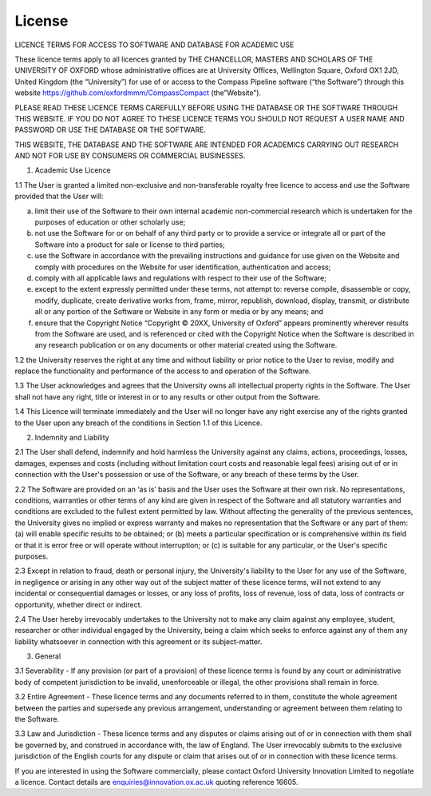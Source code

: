 License
=======

LICENCE TERMS FOR ACCESS TO SOFTWARE AND DATABASE FOR ACADEMIC USE

These licence terms apply to all licences granted by THE CHANCELLOR, MASTERS AND SCHOLARS OF THE UNIVERSITY OF OXFORD whose administrative offices are at University Offices, Wellington Square, Oxford OX1 2JD, United Kingdom (the “University”) for use of or access to the Compass Pipeline  software (“the Software”) through this website https://github.com/oxfordmmm/CompassCompact (the”Website”). 

PLEASE READ THESE LICENCE TERMS CAREFULLY BEFORE USING THE DATABASE OR THE SOFTWARE THROUGH THIS WEBSITE.  IF YOU DO NOT AGREE TO THESE LICENCE TERMS YOU SHOULD NOT REQUEST A USER NAME AND PASSWORD OR USE THE DATABASE OR THE SOFTWARE.

THIS WEBSITE, THE DATABASE AND THE SOFTWARE ARE INTENDED FOR ACADEMICS CARRYING OUT RESEARCH AND NOT FOR USE BY CONSUMERS OR COMMERCIAL BUSINESSES.

1.	Academic Use Licence

1.1	The User is granted a limited non-exclusive and non-transferable royalty free licence to access and use the Software provided that the User will:

(a)	limit their use of the Software to their own internal academic non-commercial research which is undertaken for the purposes of education or other scholarly use; 

(b)	not use the Software for or on behalf of any third party or to provide a service or integrate all or part of the Software into a product for sale or license to third parties;

(c)	use the Software in accordance with the prevailing instructions and guidance for use given on the Website and comply with procedures on the Website for user identification, authentication and access;

(d)	comply with all applicable laws and regulations with respect to their use of the Software; 

(e)	except to the extent expressly permitted under these terms, not attempt to: reverse compile, disassemble or copy, modify, duplicate, create derivative works from, frame, mirror, republish, download, display, transmit, or distribute all or any portion of the Software or Website in any form or media or by any means; and 

(f)	ensure that the Copyright Notice “Copyright © 20XX, University of Oxford” appears prominently wherever results from the Software are used, and is referenced or cited with the Copyright Notice when the Software is described in any research publication or on any documents or other material created using the Software.

1.2	the University reserves the right at any time and without liability or prior notice to the User to revise, modify and replace the functionality and performance of the access to and operation of the Software. 

1.3	The User acknowledges and agrees that the University owns all intellectual property rights in the Software. The User shall not have any right, title or interest in or to any results or other output from the Software.

1.4	This Licence will terminate immediately and the User will no longer have any right exercise any of the rights granted to the User upon any breach of the conditions in Section 1.1 of this Licence.

2.	Indemnity and Liability 

2.1	The User shall defend, indemnify and hold harmless the University against any claims, actions, proceedings, losses, damages, expenses and costs (including without limitation court costs and reasonable legal fees) arising out of or in connection with the User's possession or use of the Software, or any breach of these terms by the User. 

2.2	The Software are provided on an ‘as is’ basis and the User uses the Software at their own risk. No representations, conditions, warranties or other terms of any kind are given in respect of the Software and all statutory warranties and conditions are excluded to the fullest extent permitted by law. Without affecting the generality of the previous sentences, the University gives no implied or express warranty and makes no representation that the Software or any part of them: (a) will enable specific results to be obtained; or (b) meets a particular specification or is comprehensive within its field or that it is error free or will operate without interruption; or (c) is suitable for any particular, or the User's specific purposes. 

2.3	Except in relation to fraud, death or personal injury, the University's liability to the User for any use of the Software, in negligence or arising in any other way out of the subject matter of these licence terms, will not extend to any incidental or consequential damages or losses, or any loss of profits, loss of revenue, loss of data, loss of contracts or opportunity, whether direct or indirect.

2.4	The User hereby irrevocably undertakes to the University not to make any claim against any employee, student, researcher or other individual engaged by the University, being a claim which seeks to enforce against any of them any liability whatsoever in connection with this agreement or its subject-matter. 

3.	General 

3.1	Severability - If any provision (or part of a provision) of these licence terms is found by any court or administrative body of competent jurisdiction to be invalid, unenforceable or illegal, the other provisions shall remain in force.

3.2	Entire Agreement - These licence terms and any documents referred to in them, constitute the whole agreement between the parties and supersede any previous arrangement, understanding or agreement between them relating to the Software. 

3.3	Law and Jurisdiction - These licence terms and any disputes or claims arising out of or in connection with them shall be governed by, and construed in accordance with, the law of England. The User irrevocably submits to the exclusive jurisdiction of the English courts for any dispute or claim that arises out of or in connection with these licence terms.

If you are interested in using the Software commercially, please contact Oxford University Innovation Limited to negotiate a licence. Contact details are enquiries@innovation.ox.ac.uk quoting reference 16605.
